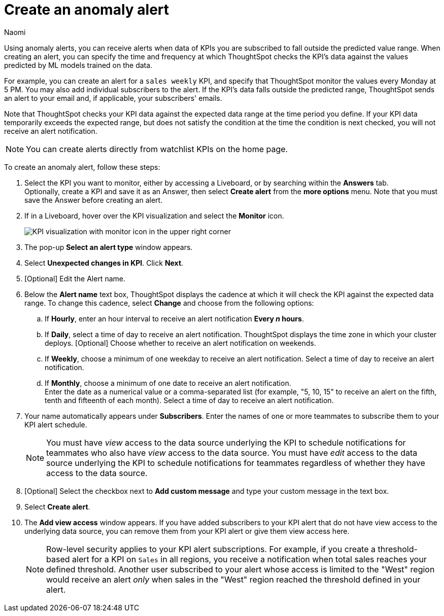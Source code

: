 = Create an anomaly alert
:author: Naomi
:last_updated: 3/4/25
:page-layout: default-cloud
:descriptio: Follow these steps to create an anomaly alert on your KPI.
:linkattrs:
:experimental:
:jira: SCAL-207062, SCAL-260152

[#create_an_anomaly_alert]


Using anomaly alerts, you can receive alerts when data of KPIs you are subscribed to fall outside the predicted value range. When creating an alert, you can specify the time and frequency at which ThoughtSpot checks the KPI’s data against the values predicted by ML models trained on the data.

For example, you can create an alert for a `sales weekly` KPI, and specify that ThoughtSpot monitor the values every Monday at 5 PM. You may also add individual subscribers to the alert. If the KPI's data falls outside the predicted range, ThoughtSpot sends an alert to your email and, if applicable, your subscribers' emails.

Note that ThoughtSpot checks your KPI data against the expected data range at the time period you define. If your KPI data temporarily exceeds the expected range, but does not satisfy the condition at the time the condition is next checked, you will not receive an alert notification.


NOTE: You can create alerts directly from watchlist KPIs on the home page.


To create an anomaly alert, follow these steps:

. Select the KPI you want to monitor, either by accessing a Liveboard, or by searching within the **Answers** tab. +
Optionally, create a KPI and save it as an Answer, then select **Create alert** from the **more options** menu. Note that you must save the Answer before creating an alert.
. If in a Liveboard, hover over the KPI visualization and select the **Monitor** icon. +
+
[.bordered]
image:kpi-monitor.png[KPI visualization with monitor icon in the upper right corner]

. The pop-up **Select an alert type** window appears.

. Select *Unexpected changes in KPI*. Click *Next*.

. [Optional] Edit the Alert name.

. Below the *Alert name* text box, ThoughtSpot displays the cadence at which it will check the KPI against the expected data range. To change this cadence, select *Change* and choose from the following options:

.. If **Hourly**, enter an hour interval to receive an alert notification ** Every _n_ hours**.
.. If **Daily**, select a time of day to receive an alert notification. ThoughtSpot displays the time zone in which your cluster deploys. [Optional] Choose whether to receive an alert notification on weekends.
.. If **Weekly**, choose a minimum of one weekday to receive an alert notification. Select a time of day to receive an alert notification.
.. If **Monthly**, choose a minimum of one date to receive an alert notification. +
Enter the date as a numerical value or a comma-separated list (for example, "5, 10, 15" to receive an alert on the fifth, tenth and fifteenth of each month). Select a time of day to receive an alert notification.
. Your name automatically appears under **Subscribers**. Enter the names of one or more teammates to subscribe them to your KPI alert schedule.
+
NOTE: You must have _view_ access to the data source underlying the KPI to schedule notifications for teammates who also have _view_ access to the data source. You must have _edit_ access to the data source underlying the KPI to schedule notifications for teammates regardless of whether they have access to the data source.

. [Optional] Select the checkbox next to *Add custom message* and type your custom message in the text box.

. Select *Create alert*.

. The *Add view access* window appears. If you have added subscribers to your KPI alert that do not have view access to the underlying data source, you can remove them from your KPI alert or give them view access here.
+
NOTE: Row-level security applies to your KPI alert subscriptions. For example, if you create a threshold-based alert for a KPI on `Sales` in all regions, you receive a notification when total sales reaches your defined threshold. Another user subscribed to your alert whose access is limited to the "West" region would receive an alert _only_ when sales in the "West" region reached the threshold defined in your alert.
